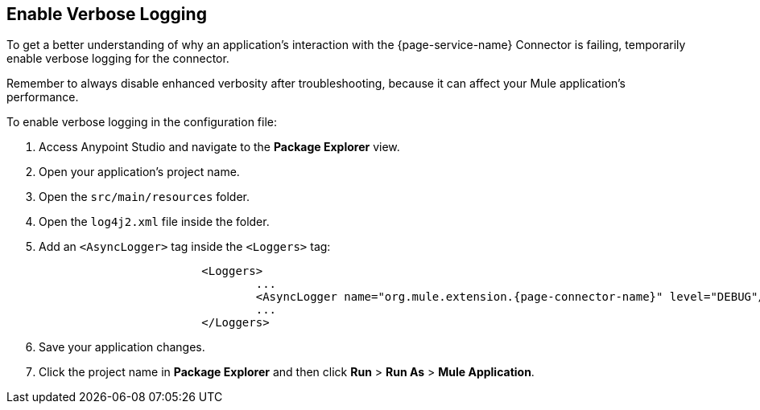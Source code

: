 // Used in Connector troubleshooting pages.
== Enable Verbose Logging

To get a better understanding of why an application's interaction with the {page-service-name} Connector is failing, temporarily enable verbose logging for the connector. +

Remember to always disable enhanced verbosity after troubleshooting, because it can affect your Mule application's performance.

To enable verbose logging in the configuration file:

. Access Anypoint Studio and navigate to the *Package Explorer* view.
. Open your application's project name.
. Open the `src/main/resources` folder.
. Open the `log4j2.xml` file inside the folder.
. Add an `<AsyncLogger>` tag inside the `<Loggers>` tag:
+
[source,xml,subs="+attributes"]
----
			<Loggers>
				...
				<AsyncLogger name="org.mule.extension.{page-connector-name}" level="DEBUG"/>
				...
			</Loggers>
----
[start=6]
. Save your application changes.
. Click the project name in *Package Explorer* and then click *Run* > *Run As* > *Mule Application*.
